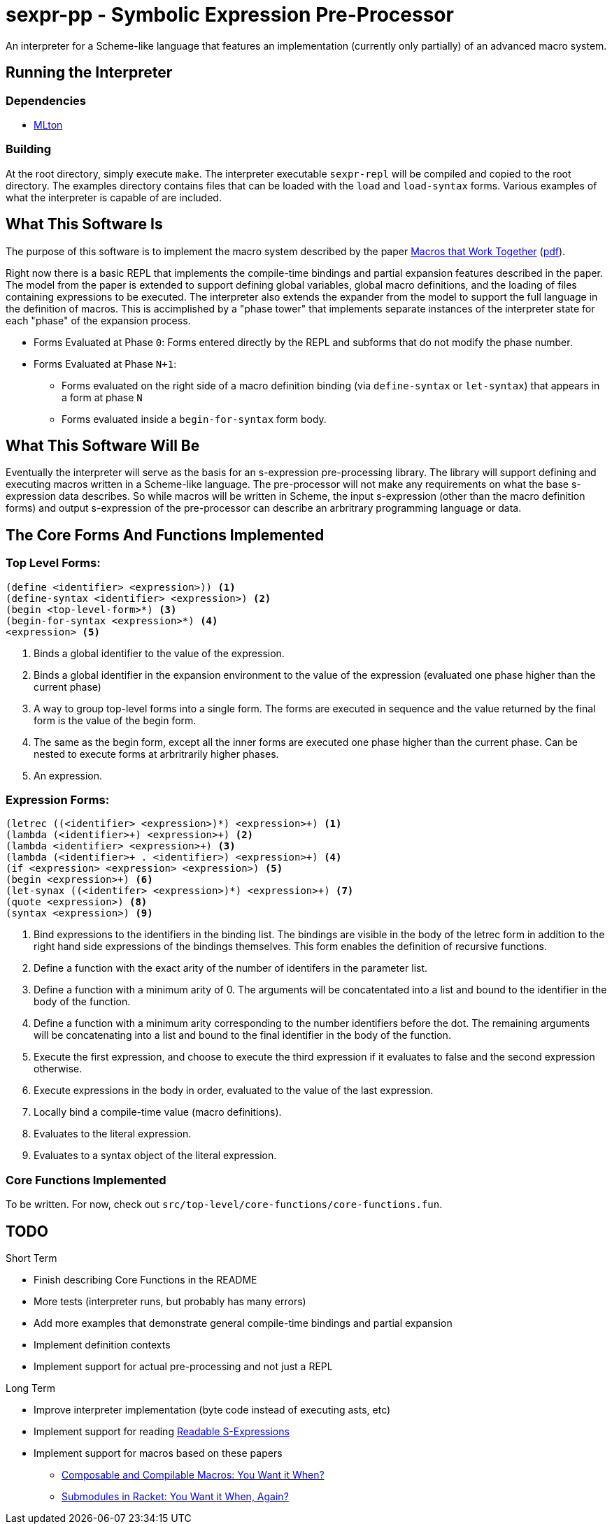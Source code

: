= sexpr-pp - Symbolic Expression Pre-Processor

An interpreter for a Scheme-like language that features an implementation
(currently only partially) of an advanced macro system.

== Running the Interpreter

=== Dependencies

* http://www.mlton.org[MLton]

=== Building

At the root directory, simply execute `make`. The interpreter executable
`sexpr-repl` will be compiled and copied to the root directory. The examples
directory contains files that can be loaded with the `load` and `load-syntax`
forms. Various examples of what the interpreter is capable of are included.

== What This Software Is

The purpose of this software is to implement the macro system described
by the paper http://citeseerx.ist.psu.edu/viewdoc/summary?doi=10.1.1.307.883[Macros that Work Together]
(http://www.eecs.northwestern.edu/~robby/pubs/papers/jfp2012-fcdf.pdf[pdf]).

Right now there is a basic REPL that implements the compile-time bindings
and partial expansion features described in the paper. The model from the
paper is extended to support defining global variables, global macro
definitions, and the loading of files containing expressions to be executed.
The interpreter also extends the expander from the model to support
the full language in the definition of macros. This is accimplished 
by a "phase tower" that implements separate instances of the interpreter
state for each "phase" of the expansion process.

* Forms Evaluated at Phase `0`: Forms entered directly by the REPL and subforms
  that do not modify the phase number.
* Forms Evaluated at Phase `N+1`: 
** Forms evaluated on the right side of a macro definition binding
   (via `define-syntax` or `let-syntax`)
   that appears in a form at phase `N`
** Forms evaluated inside a `begin-for-syntax` form body.

== What This Software Will Be

Eventually the interpreter will serve as the basis for an s-expression
pre-processing library. The library will support defining and executing
macros written in a Scheme-like language. The pre-processor will not
make any requirements on what the base s-expression data describes.
So while macros will be written in Scheme, the input s-expression (other than the macro definition forms) 
and output s-expression of the pre-processor can
describe an arbritrary programming language or data.

== The Core Forms And Functions Implemented

=== Top Level Forms:

----
(define <identifier> <expression>)) <1>
(define-syntax <identifier> <expression>) <2>
(begin <top-level-form>*) <3>
(begin-for-syntax <expression>*) <4>
<expression> <5>
----
<1> Binds a global identifier to the value of the expression.
<2> Binds a global identifier in the expansion environment to 
    the value of the expression (evaluated one phase higher than
    the current phase)
<3> A way to group top-level forms into a single form. The forms
    are executed in sequence and the value returned by the final
    form is the value of the begin form.
<4> The same as the begin form, except all the inner forms are
    executed one phase higher than the current phase. Can be
    nested to execute forms at arbritrarily higher phases.
<5> An expression.

=== Expression Forms:

----
(letrec ((<identifier> <expression>)*) <expression>+) <1>
(lambda (<identifier>+) <expression>+) <2>
(lambda <identifier> <expression>+) <3>
(lambda (<identifier>+ . <identifier>) <expression>+) <4>
(if <expression> <expression> <expression>) <5>
(begin <expression>+) <6>
(let-synax ((<identifer> <expression>)*) <expression>+) <7>
(quote <expression>) <8>
(syntax <expression>) <9>
----
<1> Bind expressions to the identifiers in the binding list. The bindings
    are visible in the body of the letrec form in addition to the right
    hand side expressions of the bindings themselves. This form enables
    the definition of recursive functions.
<2> Define a function with the exact arity of the number of identifers
    in the parameter list.
<3> Define a function with a minimum arity of 0. The arguments will be
    concatentated into a list and bound to the identifier in the body
    of the function.
<4> Define a function with a minimum arity corresponding to the number
    identifiers before the dot. The remaining arguments will be concatenating
    into a list and bound to the final identifier in the body of the function.
<5> Execute the first expression, and choose to execute the third
    expression if it evaluates to false and the second expression otherwise.
<6> Execute expressions in the body in order, evaluated to the value of
    the last expression.
<7> Locally bind a compile-time value (macro definitions).
<8> Evaluates to the literal expression.
<9> Evaluates to a syntax object of the literal expression.
 
=== Core Functions Implemented

To be written. For now, check out
`src/top-level/core-functions/core-functions.fun`.

== TODO

.Short Term
* Finish describing Core Functions in the README
* More tests (interpreter runs, but probably has many errors)
* Add more examples that demonstrate general compile-time bindings
  and partial expansion
* Implement definition contexts
* Implement support for actual pre-processing and not just a REPL

.Long Term
* Improve interpreter implementation (byte code instead of executing asts, etc)
* Implement support for reading http://readable.sourceforge.net/[Readable S-Expressions]
* Implement support for macros based on these papers
** http://www.cs.utah.edu/plt/publications/macromod.pdf[Composable and Compilable Macros: You Want it When?]
** http://www.cs.utah.edu/plt/publications/gpce13-f-color.pdf[Submodules in Racket: You Want it When, Again?]
